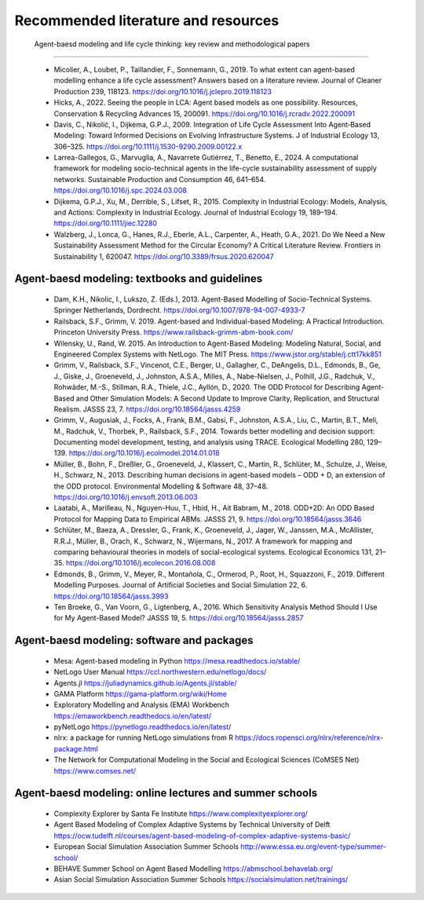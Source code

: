 Recommended literature and resources
======================

    
 Agent-baesd modeling and life cycle thinking: key review and methodological papers
----------

    * Micolier, A., Loubet, P., Taillandier, F., Sonnemann, G., 2019. To what extent can agent-based modelling enhance a life cycle assessment? Answers based on a literature review. Journal of Cleaner Production 239, 118123. https://doi.org/10.1016/j.jclepro.2019.118123
    * Hicks, A., 2022. Seeing the people in LCA: Agent based models as one possibility. Resources, Conservation & Recycling Advances 15, 200091. https://doi.org/10.1016/j.rcradv.2022.200091
    * Davis, C., Nikolić, I., Dijkema, G.P.J., 2009. Integration of Life Cycle Assessment Into Agent‐Based Modeling: Toward Informed Decisions on Evolving Infrastructure Systems. J of Industrial Ecology 13, 306–325. https://doi.org/10.1111/j.1530-9290.2009.00122.x
    * Larrea-Gallegos, G., Marvuglia, A., Navarrete Gutiérrez, T., Benetto, E., 2024. A computational framework for modeling socio-technical agents in the life-cycle sustainability assessment of supply networks. Sustainable Production and Consumption 46, 641–654. https://doi.org/10.1016/j.spc.2024.03.008
    * Dijkema, G.P.J., Xu, M., Derrible, S., Lifset, R., 2015. Complexity in Industrial Ecology: Models, Analysis, and Actions: Complexity in Industrial Ecology. Journal of Industrial Ecology 19, 189–194. https://doi.org/10.1111/jiec.12280
    * Walzberg, J., Lonca, G., Hanes, R.J., Eberle, A.L., Carpenter, A., Heath, G.A., 2021. Do We Need a New Sustainability Assessment Method for the Circular Economy? A Critical Literature Review. Frontiers in Sustainability 1, 620047. https://doi.org/10.3389/frsus.2020.620047
    
Agent-baesd modeling: textbooks and guidelines
----------

    * Dam, K.H., Nikolic, I., Lukszo, Z. (Eds.), 2013. Agent-Based Modelling of Socio-Technical Systems. Springer Netherlands, Dordrecht. https://doi.org/10.1007/978-94-007-4933-7
    * Railsback, S.F., Grimm, V. 2019. Agent-based and Individual-based Modeling: A Practical Introduction. Princeton University Press. https://www.railsback-grimm-abm-book.com/
    * Wilensky, U., Rand, W. 2015. An Introduction to Agent-Based Modeling: Modeling Natural, Social, and Engineered Complex Systems with NetLogo. The MIT Press. https://www.jstor.org/stable/j.ctt17kk851
    * Grimm, V., Railsback, S.F., Vincenot, C.E., Berger, U., Gallagher, C., DeAngelis, D.L., Edmonds, B., Ge, J., Giske, J., Groeneveld, J., Johnston, A.S.A., Milles, A., Nabe-Nielsen, J., Polhill, J.G., Radchuk, V., Rohwäder, M.-S., Stillman, R.A., Thiele, J.C., Ayllón, D., 2020. The ODD Protocol for Describing Agent-Based and Other Simulation Models: A Second Update to Improve Clarity, Replication, and Structural Realism. JASSS 23, 7. https://doi.org/10.18564/jasss.4259
    * Grimm, V., Augusiak, J., Focks, A., Frank, B.M., Gabsi, F., Johnston, A.S.A., Liu, C., Martin, B.T., Meli, M., Radchuk, V., Thorbek, P., Railsback, S.F., 2014. Towards better modelling and decision support: Documenting model development, testing, and analysis using TRACE. Ecological Modelling 280, 129–139. https://doi.org/10.1016/j.ecolmodel.2014.01.018
    * Müller, B., Bohn, F., Dreßler, G., Groeneveld, J., Klassert, C., Martin, R., Schlüter, M., Schulze, J., Weise, H., Schwarz, N., 2013. Describing human decisions in agent-based models – ODD + D, an extension of the ODD protocol. Environmental Modelling & Software 48, 37–48. https://doi.org/10.1016/j.envsoft.2013.06.003
    * Laatabi, A., Marilleau, N., Nguyen-Huu, T., Hbid, H., Ait Babram, M., 2018. ODD+2D: An ODD Based Protocol for Mapping Data to Empirical ABMs. JASSS 21, 9. https://doi.org/10.18564/jasss.3646
    * Schlüter, M., Baeza, A., Dressler, G., Frank, K., Groeneveld, J., Jager, W., Janssen, M.A., McAllister, R.R.J., Müller, B., Orach, K., Schwarz, N., Wijermans, N., 2017. A framework for mapping and comparing behavioural theories in models of social-ecological systems. Ecological Economics 131, 21–35. https://doi.org/10.1016/j.ecolecon.2016.08.008
    * Edmonds, B., Grimm, V., Meyer, R., Montañola, C., Ormerod, P., Root, H., Squazzoni, F., 2019. Different Modelling Purposes. Journal of Artificial Societies and Social Simulation 22, 6. https://doi.org/10.18564/jasss.3993
    * Ten Broeke, G., Van Voorn, G., Ligtenberg, A., 2016. Which Sensitivity Analysis Method Should I Use for My Agent-Based Model? JASSS 19, 5. https://doi.org/10.18564/jasss.2857
 
Agent-baesd modeling: software and packages
----------

    * Mesa: Agent-based modeling in Python https://mesa.readthedocs.io/stable/
    * NetLogo User Manual https://ccl.northwestern.edu/netlogo/docs/
    * Agents.jl https://juliadynamics.github.io/Agents.jl/stable/
    * GAMA Platform https://gama-platform.org/wiki/Home
    * Exploratory Modelling and Analysis (EMA) Workbench https://emaworkbench.readthedocs.io/en/latest/
    * pyNetLogo https://pynetlogo.readthedocs.io/en/latest/
    * nlrx: a package for running NetLogo simulations from R https://docs.ropensci.org/nlrx/reference/nlrx-package.html
    * The Network for Computational Modeling in the Social and Ecological Sciences (CoMSES Net) https://www.comses.net/

Agent-baesd modeling: online lectures and summer schools
----------

    * Complexity Explorer by Santa Fe Institute https://www.complexityexplorer.org/
    * Agent Based Modeling of Complex Adaptive Systems by Technical University of Delft https://ocw.tudelft.nl/courses/agent-based-modeling-of-complex-adaptive-systems-basic/
    * European Social Simulation Association Summer Schools http://www.essa.eu.org/event-type/summer-school/
    * BEHAVE Summer School on Agent Based Modelling https://abmschool.behavelab.org/
    * Asian Social Simulation Association Summer Schools https://socialsimulation.net/trainings/
